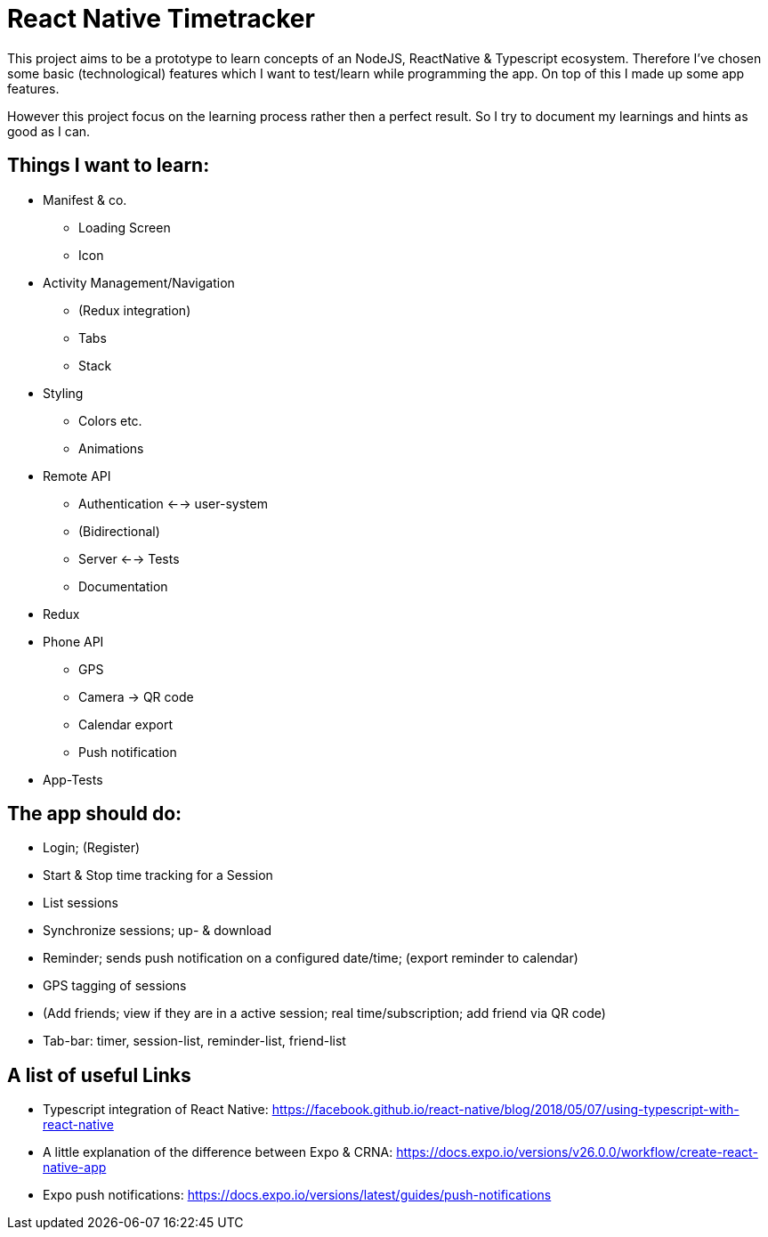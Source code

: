 # React Native Timetracker

This project aims to be a prototype to learn concepts of an NodeJS, ReactNative & Typescript ecosystem. Therefore I've chosen some basic (technological) features which I want to test/learn while programming the app. On top of this I made up some app features.

However this project focus on the learning process rather then a perfect result. So I try to document my learnings and hints as good as I can.

## Things I want to learn:

* Manifest & co.
** Loading Screen
** Icon
* Activity Management/Navigation
** (Redux integration)
** Tabs
** Stack
* Styling
** Colors etc.
** Animations
* Remote API
** Authentication <--> user-system
** (Bidirectional)
** Server <--> Tests
** Documentation
* Redux
* Phone API
** GPS
** Camera -> QR code
** Calendar export
** Push notification
* App-Tests

## The app should do:

* Login; (Register)
* Start & Stop time tracking for a Session
* List sessions
* Synchronize sessions; up- & download
* Reminder; sends push notification on a configured date/time; (export reminder to calendar)
* GPS tagging of sessions
* (Add friends; view if they are in a active session; real time/subscription; add friend via QR code)
* Tab-bar: timer, session-list, reminder-list, friend-list

## A list of useful Links

* Typescript integration of React Native: https://facebook.github.io/react-native/blog/2018/05/07/using-typescript-with-react-native
* A little explanation of the difference between Expo & CRNA: https://docs.expo.io/versions/v26.0.0/workflow/create-react-native-app
* Expo push notifications: https://docs.expo.io/versions/latest/guides/push-notifications